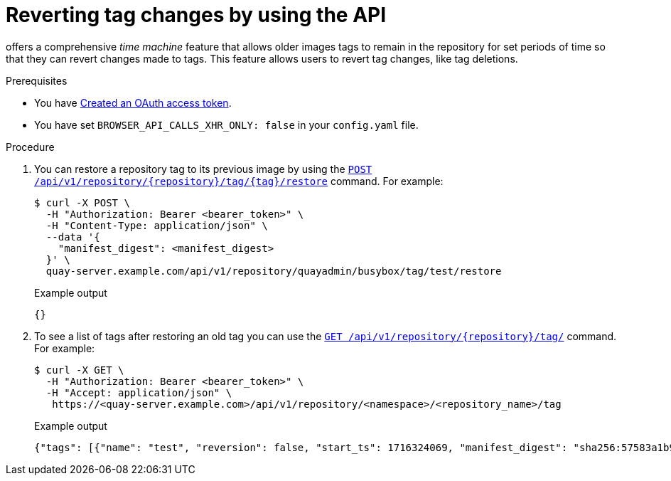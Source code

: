 :_content-type: CONCEPT
[id="reverting-tag-changes-api"]
= Reverting tag changes by using the API

ifeval::["{context}" == "quay-io"]
{quayio}
endif::[]
ifeval::["{context}" == "use-quay"]
{productname}
endif::[]
offers a comprehensive _time machine_ feature that allows older images tags to remain in the repository for set periods of time so that they can revert changes made to tags. This feature allows users to revert tag changes, like tag deletions.

.Prerequisites

* You have link:https://access.redhat.com/documentation/en-us/red_hat_quay/{producty}/html-single/red_hat_quay_api_reference/index#creating-oauth-access-token[Created an OAuth access token].
* You have set `BROWSER_API_CALLS_XHR_ONLY: false` in your `config.yaml` file.

.Procedure

. You can restore a repository tag to its previous image by using the link:https://docs.redhat.com/en/documentation/red_hat_quay/{producty}/html-single/red_hat_quay_api_reference/index#restoreta[`POST /api/v1/repository/{repository}/tag/{tag}/restore`] command. For example:
+
[source,terminal]
----
$ curl -X POST \
  -H "Authorization: Bearer <bearer_token>" \
  -H "Content-Type: application/json" \
  --data '{
    "manifest_digest": <manifest_digest>
  }' \
  quay-server.example.com/api/v1/repository/quayadmin/busybox/tag/test/restore
----
+
.Example output
+
[source,terminal]
----
{}
----

. To see a list of tags after restoring an old tag you can use the link:https://docs.redhat.com/en/documentation/red_hat_quay/{producty}/html-single/red_hat_quay_api_reference/index#listrepotags[`GET /api/v1/repository/{repository}/tag/`] command. For example:
+
[source,terminal]
----
$ curl -X GET \
  -H "Authorization: Bearer <bearer_token>" \
  -H "Accept: application/json" \
   https://<quay-server.example.com>/api/v1/repository/<namespace>/<repository_name>/tag
----
+
.Example output
+
[source,terminal]
----
{"tags": [{"name": "test", "reversion": false, "start_ts": 1716324069, "manifest_digest": "sha256:57583a1b9c0a7509d3417387b4f43acf80d08cdcf5266ac87987be3f8f919d5d", "is_manifest_list": false, "size": 2275314, "last_modified": "Tue, 21 May 2024 20:41:09 -0000"}, {"name": "example", "reversion": false, "start_ts": 1715698131, "manifest_digest": "sha256:57583a1b9c0a7509d3417387b4f43acf80d08cdcf5266ac87987be3f8f919d5d", "is_manifest_list": false, "size": 2275314, "last_modified": "Tue, 14 May 2024 14:48:51 -0000"}, {"name": "example", "reversion": false, "start_ts": 1715697708, "end_ts": 1715698131, "manifest_digest": "sha256:57583a1b9c0a7509d3417387b4f43acf80d08cdcf5266ac87987be3f8f919d5d", "is_manifest_list": false, "size": 2275314, "last_modified": "Tue, 14 May 2024 14:41:48 -0000", "expiration": "Tue, 14 May 2024 14:48:51 -0000"}, {"name": "test", "reversion": false, "start_ts": 1715695488, "end_ts": 1716324069, "manifest_digest": "sha256:57583a1b9c0a7509d3417387b4f43acf80d08cdcf5266ac87987be3f8f919d5d", "is_manifest_list": false, "size": 2275314, "last_modified": "Tue, 14 May 2024 14:04:48 -0000", "expiration": "Tue, 21 May 2024 20:41:09 -0000"}, {"name": "test", "reversion": false, "start_ts": 1715631517, "end_ts": 1715695488, "manifest_digest": "sha256:57583a1b9c0a7509d3417387b4f43acf80d08cdcf5266ac87987be3f8f919d5d", "is_manifest_list": false, "size": 2275314, "last_modified": "Mon, 13 May 2024 20:18:37 -0000", "expiration": "Tue, 14 May 2024 14:04:48 -0000"}], "page": 1, "has_additional": false}
----